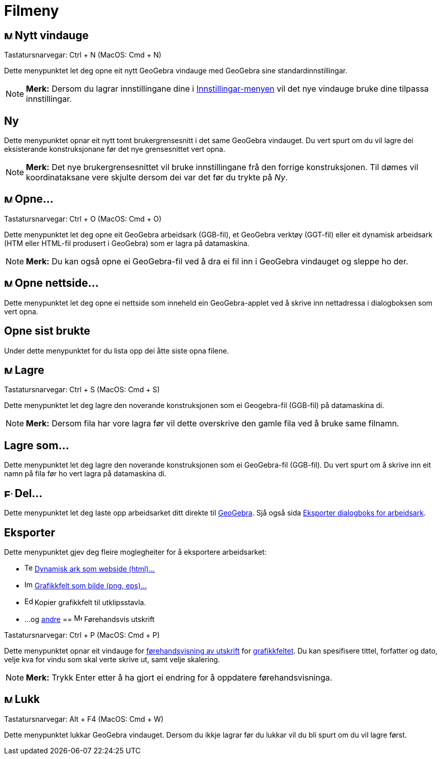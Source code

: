 = Filmeny
:page-en: File_Menu
ifdef::env-github[:imagesdir: /nn/modules/ROOT/assets/images]

== image:Menu_New.png[Menu New.png,width=16,height=16] Nytt vindauge

Tastatursnarvegar: [.kcode]#Ctrl# + [.kcode]#N# (MacOS: [.kcode]#Cmd# + [.kcode]#N#)

Dette menypunktet let deg opne eit nytt GeoGebra vindauge med GeoGebra sine standardinnstillingar.

[NOTE]
====

*Merk:* Dersom du lagrar innstillingane dine i xref:/Innstillingar.adoc[Innstillingar-menyen] vil det nye vindauge bruke
dine tilpassa innstillingar.

====

== Ny

Dette menypunktet opnar eit nytt tomt brukergrensesnitt i det same GeoGebra vindauget. Du vert spurt om du vil lagre dei
eksisterande konstruksjonane før det nye grensesnittet vert opna.

[NOTE]
====

*Merk:* Det nye brukergrensesnittet vil bruke innstillingane frå den forrige konstruksjonen. Til dømes vil
koordinataksane vere skjulte dersom dei var det før du trykte på _Ny_.

====

== image:Menu_Open.png[Menu Open.png,width=16,height=16] Opne...

Tastatursnarvegar: [.kcode]#Ctrl# + [.kcode]#O# (MacOS: [.kcode]#Cmd# + [.kcode]#O#)

Dette menypunktet let deg opne eit GeoGebra arbeidsark (GGB-fil), et GeoGebra verktøy (GGT-fil) eller eit dynamisk
arbeidsark (HTM eller HTML-fil produsert i GeoGebra) som er lagra på datamaskina.

[NOTE]
====

*Merk:* Du kan også opne ei GeoGebra-fil ved å dra ei fil inn i GeoGebra vindauget og sleppe ho der.

====

== image:Menu_Open.png[Menu Open.png,width=16,height=16] Opne nettside...

Dette menypunktet let deg opne ei nettside som inneheld ein GeoGebra-applet ved å skrive inn nettadressa i dialogboksen
som vert opna.

== Opne sist brukte

Under dette menypunktet for du lista opp dei åtte siste opna filene.

== image:Menu_Save.png[Menu Save.png,width=16,height=16] Lagre

Tastatursnarvegar: [.kcode]#Ctrl# + [.kcode]#S# (MacOS: [.kcode]#Cmd# + [.kcode]#S#)

Dette menypunktet let deg lagre den noverande konstruksjonen som ei Geogebra-fil (GGB-fil) på datamaskina di.

[NOTE]
====

*Merk:* Dersom fila har vore lagra før vil dette overskrive den gamle fila ved å bruke same filnamn.

====

== Lagre som...

Dette menypunktet let deg lagre den noverande konstruksjonen som ei GeoGebra-fil (GGB-fil). Du vert spurt om å skrive
inn eit namn på fila før ho vert lagra på datamaskina di.

== image:Export_small.png[Export small.png,width=16,height=16] Del...

Dette menypunktet let deg laste opp arbeidsarket ditt direkte til http://www.geogebra.org/[GeoGebra]. Sjå også sida
xref:/Eksporter_dialogboks_for_arbeidsark.adoc[Eksporter dialogboks for arbeidsark].

== Eksporter

Dette menypunktet gjev deg fleire moglegheiter for å eksportere arbeidsarket:

* image:Text-html.png[Text-html.png,width=16,height=16] xref:/Eksporter_dialogboks_for_arbeidsark.adoc[Dynamisk ark som
webside (html)...]
* image:Image-x-generic.png[Image-x-generic.png,width=16,height=16]
xref:/Eksporter_dialogboks_for_grafikkfeltet.adoc[Grafikkfelt som bilde (png, eps)…]
* image:Edit-copy.png[Edit-copy.png,width=16,height=16] Kopier grafikkfelt til utklipsstavla.
* ...og xref:/Eksporter_til_LaTeX_(PGF_PSTricks)_og_Asymptote.adoc[andre]
== image:Menu_Print_Preview.png[Menu Print Preview.png,width=16,height=16] Førehandsvis utskrift

Tastatursnarvegar: [.kcode]#Ctrl# + [.kcode]#P# (MacOS: [.kcode]#Cmd# + [.kcode]#P#)

Dette menypunktet opnar eit vindauge for xref:/Innstillingar_for_utskrift.adoc[førehandsvisning av utskrift] for
xref:/Grafikkfelt.adoc[grafikkfeltet]. Du kan spesifisere tittel, forfatter og dato, velje kva for vindu som skal verte
skrive ut, samt velje skalering.

[NOTE]
====

*Merk:* Trykk [.kcode]#Enter# etter å ha gjort ei endring for å oppdatere førehandsvisninga.

====

== image:Menu_Close.png[Menu Close.png,width=16,height=16] Lukk

Tastatursnarvegar: [.kcode]#Alt# + [.kcode]#F4# (MacOS: [.kcode]#Cmd# + [.kcode]#W#)

Dette menypunktet lukkar GeoGebra vindauget. Dersom du ikkje lagrar før du lukkar vil du bli spurt om du vil lagre
først.
